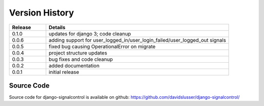 .. _version_history:


Version History
===============

.. csv-table::
   :header: "Release", "Details"
   :widths: 20, 100

   "0.1.0", "updates for django 3; code cleanup"
   "0.0.6", "adding support for user_logged_in/user_login_failed/user_logged_out signals"
   "0.0.5", "fixed bug causing OperationalError on migrate"
   "0.0.4", "project structure updates"
   "0.0.3", "bug fixes and code cleanup"
   "0.0.2", "added documentation"
   "0.0.1", "initial release"


Source Code
-----------

Source code for django-signalcontrol is available on github: https://github.com/davidslusser/django-signalcontrol/
